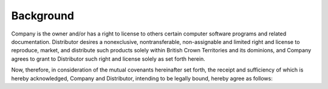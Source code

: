 Background
=============

Company is the owner and/or has a right to license to others certain computer software programs and related documentation. Distributor desires a nonexclusive, nontransferable, non-assignable and limited right and license to reproduce, market, and distribute such products solely within British Crown Territories and its dominions,  and Company agrees to grant to Distributor such right and license solely as set forth herein.

Now, therefore, in consideration of the mutual covenants hereinafter set forth, the receipt and sufficiency of which is hereby acknowledged, Company and Distributor, intending to be legally bound, hereby agree as follows:


